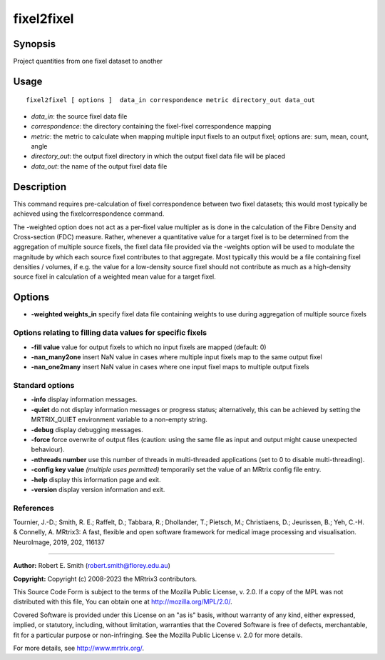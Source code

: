 .. _fixel2fixel:

fixel2fixel
===================

Synopsis
--------

Project quantities from one fixel dataset to another

Usage
--------

::

    fixel2fixel [ options ]  data_in correspondence metric directory_out data_out

-  *data_in*: the source fixel data file
-  *correspondence*: the directory containing the fixel-fixel correspondence mapping
-  *metric*: the metric to calculate when mapping multiple input fixels to an output fixel; options are: sum, mean, count, angle
-  *directory_out*: the output fixel directory in which the output fixel data file will be placed
-  *data_out*: the name of the output fixel data file

Description
-----------

This command requires pre-calculation of fixel correspondence between two fixel datasets; this would most typically be achieved using the fixelcorrespondence command.

The -weighted option does not act as a per-fixel value multipler as is done in the calculation of the Fibre Density and Cross-section (FDC) measure. Rather, whenever a quantitative value for a target fixel is to be determined from the aggregation of multiple source fixels, the fixel data file provided via the -weights option will be used to modulate the magnitude by which each source fixel contributes to that aggregate. Most typically this would be a file containing fixel densities / volumes, if e.g. the value for a low-density source fixel should not contribute as much as a high-density source fixel in calculation of a weighted mean value for a target fixel.

Options
-------

-  **-weighted weights_in** specify fixel data file containing weights to use during aggregation of multiple source fixels

Options relating to filling data values for specific fixels
^^^^^^^^^^^^^^^^^^^^^^^^^^^^^^^^^^^^^^^^^^^^^^^^^^^^^^^^^^^

-  **-fill value** value for output fixels to which no input fixels are mapped (default: 0)

-  **-nan_many2one** insert NaN value in cases where multiple input fixels map to the same output fixel

-  **-nan_one2many** insert NaN value in cases where one input fixel maps to multiple output fixels

Standard options
^^^^^^^^^^^^^^^^

-  **-info** display information messages.

-  **-quiet** do not display information messages or progress status; alternatively, this can be achieved by setting the MRTRIX_QUIET environment variable to a non-empty string.

-  **-debug** display debugging messages.

-  **-force** force overwrite of output files (caution: using the same file as input and output might cause unexpected behaviour).

-  **-nthreads number** use this number of threads in multi-threaded applications (set to 0 to disable multi-threading).

-  **-config key value** *(multiple uses permitted)* temporarily set the value of an MRtrix config file entry.

-  **-help** display this information page and exit.

-  **-version** display version information and exit.

References
^^^^^^^^^^

Tournier, J.-D.; Smith, R. E.; Raffelt, D.; Tabbara, R.; Dhollander, T.; Pietsch, M.; Christiaens, D.; Jeurissen, B.; Yeh, C.-H. & Connelly, A. MRtrix3: A fast, flexible and open software framework for medical image processing and visualisation. NeuroImage, 2019, 202, 116137

--------------



**Author:** Robert E. Smith (robert.smith@florey.edu.au)

**Copyright:** Copyright (c) 2008-2023 the MRtrix3 contributors.

This Source Code Form is subject to the terms of the Mozilla Public
License, v. 2.0. If a copy of the MPL was not distributed with this
file, You can obtain one at http://mozilla.org/MPL/2.0/.

Covered Software is provided under this License on an "as is"
basis, without warranty of any kind, either expressed, implied, or
statutory, including, without limitation, warranties that the
Covered Software is free of defects, merchantable, fit for a
particular purpose or non-infringing.
See the Mozilla Public License v. 2.0 for more details.

For more details, see http://www.mrtrix.org/.



